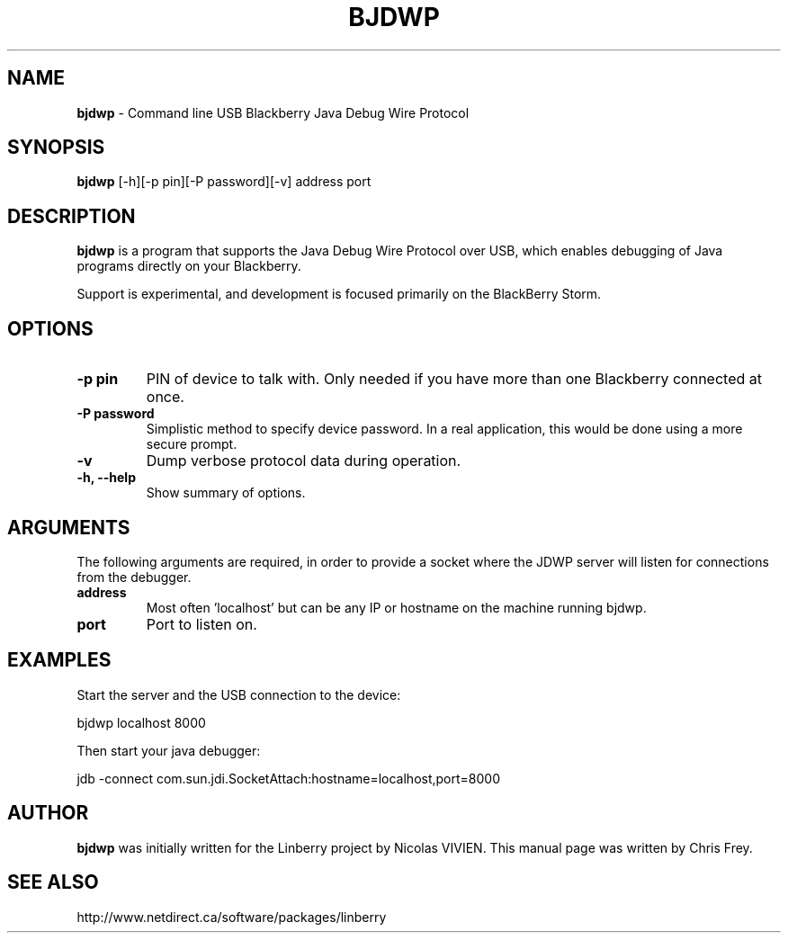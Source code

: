 .\"                                      Hey, EMACS: -*- nroff -*-
.\" First parameter, NAME, should be all caps
.\" Second parameter, SECTION, should be 1-8, maybe w/ subsection
.\" other parameters are allowed: see man(7), man(1)
.TH BJDWP 1 "September 29, 2009"
.\" Please adjust this date whenever revising the manpage.
.\"
.\" Some roff macros, for reference:
.\" .nh        disable hyphenation
.\" .hy        enable hyphenation
.\" .ad l      left justify
.\" .ad b      justify to both left and right margins
.\" .nf        disable filling
.\" .fi        enable filling
.\" .br        insert line break
.\" .sp <n>    insert n+1 empty lines
.\" for manpage-specific macros, see man(7)
.SH NAME
.B bjdwp
\- Command line USB Blackberry Java Debug Wire Protocol
.SH SYNOPSIS
.B bjdwp
[-h][-p pin][-P password][-v] address port

.SH DESCRIPTION
.PP
.B bjdwp
is a program that supports the Java Debug Wire Protocol over USB,
which enables debugging of Java programs directly on your Blackberry.

Support is experimental, and development is focused primarily on the
BlackBerry Storm.

.SH OPTIONS
.TP
.B \-p pin
PIN of device to talk with.  Only needed if you have more than one Blackberry
connected at once.
.TP
.B \-P password
Simplistic method to specify device password.  In a real application, this
would be done using a more secure prompt.
.TP
.B \-v
Dump verbose protocol data during operation.
.TP
.B \-h, \-\-help
Show summary of options.

.SH ARGUMENTS
The following arguments are required, in order to provide a socket where
the JDWP server will listen for connections from the debugger.
.TP
.B address
Most often 'localhost' but can be any IP or hostname on the machine
running bjdwp.
.TP
.B port
Port to listen on.

.SH EXAMPLES
Start the server and the USB connection to the device:

	bjdwp localhost 8000

Then start your java debugger:

	jdb -connect com.sun.jdi.SocketAttach:hostname=localhost,port=8000


.SH AUTHOR
.nh
.B bjdwp
was initially written for the Linberry project by Nicolas VIVIEN.
This manual page was written by Chris Frey.
.SH SEE ALSO
.PP
http://www.netdirect.ca/software/packages/linberry

